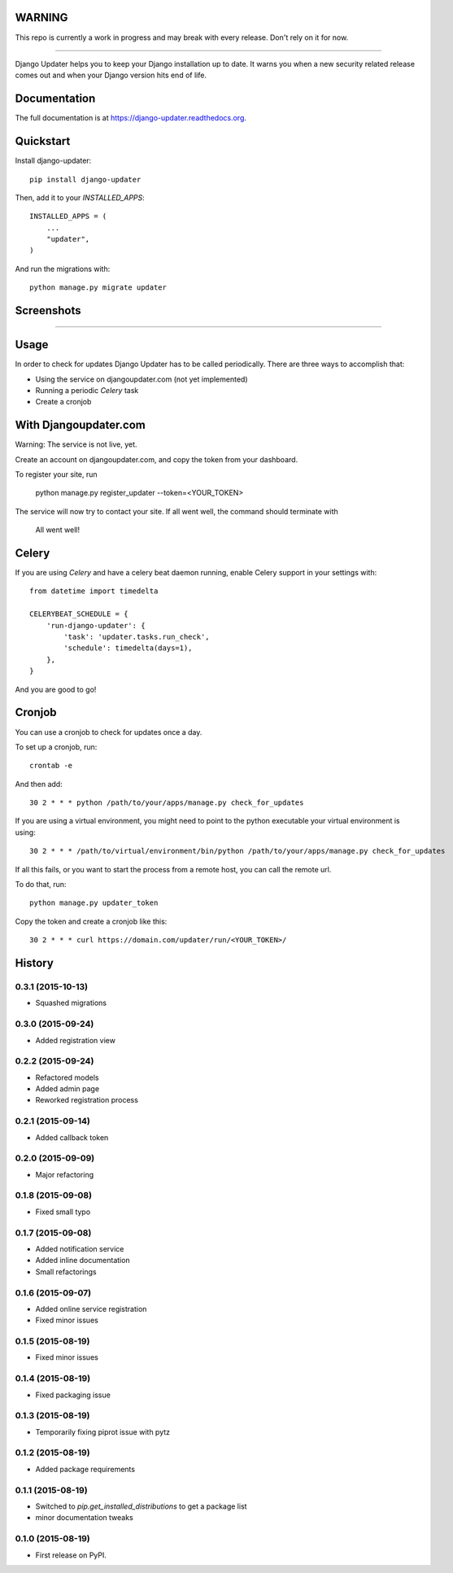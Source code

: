 WARNING
-------

This repo is currently a work in progress and may break with every release. Don't rely on it for now.

.. image:: https://djangoupdater.com/static/images/logo.png
    :target: https://djangoupdater.com

------

.. image:: https://badge.fury.io/py/django-updater.png
    :target: https://pypi.python.org/pypi/django-updater
.. image:: https://travis-ci.org/jayfk/django-updater.svg?branch=master
    :target: https://travis-ci.org/jayfk/django-updater

Django Updater helps you to keep your Django installation up to date. It warns you when a new security related release comes out and when your Django version hits end of life.

Documentation
-------------

The full documentation is at https://django-updater.readthedocs.org.

Quickstart
----------

Install django-updater::

    pip install django-updater

Then, add it to your `INSTALLED_APPS`::

    INSTALLED_APPS = (
        ...
        "updater",
    )

And run the migrations with::

    python manage.py migrate updater


Screenshots
-----------
.. image:: https://djangoupdater.com/static/images/security_mail.png

------

.. image:: https://djangoupdater.com/static/images/update_mail.png

Usage
--------

In order to check for updates Django Updater has to be called periodically. There are three ways to accomplish that:

- Using the service on djangoupdater.com (not yet implemented)
- Running a periodic `Celery` task
- Create a cronjob

With Djangoupdater.com
----------------------
Warning: The service is not live, yet.

Create an account on djangoupdater.com, and copy the token from your dashboard.

To register your site, run

    python manage.py register_updater --token=<YOUR_TOKEN>


The service will now try to contact your site. If all went well, the command should terminate with

    All went well!

Celery
------

If you are using `Celery` and have a celery beat daemon running, enable Celery support in your settings with::

     from datetime import timedelta

     CELERYBEAT_SCHEDULE = {
         'run-django-updater': {
             'task': 'updater.tasks.run_check',
             'schedule': timedelta(days=1),
         },
     }


And you are good to go!

Cronjob
-------

You can use a cronjob to check for updates once a day.

To set up a cronjob, run::

     crontab -e

And then add::

     30 2 * * * python /path/to/your/apps/manage.py check_for_updates


If you are using a virtual environment, you might need to point to the python executable your virtual environment is using::

     30 2 * * * /path/to/virtual/environment/bin/python /path/to/your/apps/manage.py check_for_updates


If all this fails, or you want to start the process from a remote host, you can call the remote url.

To do that, run::

     python manage.py updater_token

Copy the token and create a cronjob like this::

      30 2 * * * curl https://domain.com/updater/run/<YOUR_TOKEN>/




History
-------

0.3.1 (2015-10-13)
++++++++++++++++++

* Squashed migrations

0.3.0 (2015-09-24)
++++++++++++++++++

* Added registration view

0.2.2 (2015-09-24)
++++++++++++++++++

* Refactored models
* Added admin page
* Reworked registration process

0.2.1 (2015-09-14)
++++++++++++++++++

* Added callback token

0.2.0 (2015-09-09)
++++++++++++++++++

* Major refactoring

0.1.8 (2015-09-08)
++++++++++++++++++

* Fixed small typo

0.1.7 (2015-09-08)
++++++++++++++++++

* Added notification service
* Added inline documentation
* Small refactorings

0.1.6 (2015-09-07)
++++++++++++++++++

* Added online service registration
* Fixed minor issues

0.1.5 (2015-08-19)
++++++++++++++++++

* Fixed minor issues

0.1.4 (2015-08-19)
++++++++++++++++++

* Fixed packaging issue

0.1.3 (2015-08-19)
++++++++++++++++++

* Temporarily fixing piprot issue with pytz

0.1.2 (2015-08-19)
++++++++++++++++++

* Added package requirements

0.1.1 (2015-08-19)
++++++++++++++++++

* Switched to `pip.get_installed_distributions` to get a package list
* minor documentation tweaks

0.1.0 (2015-08-19)
++++++++++++++++++

* First release on PyPI.


